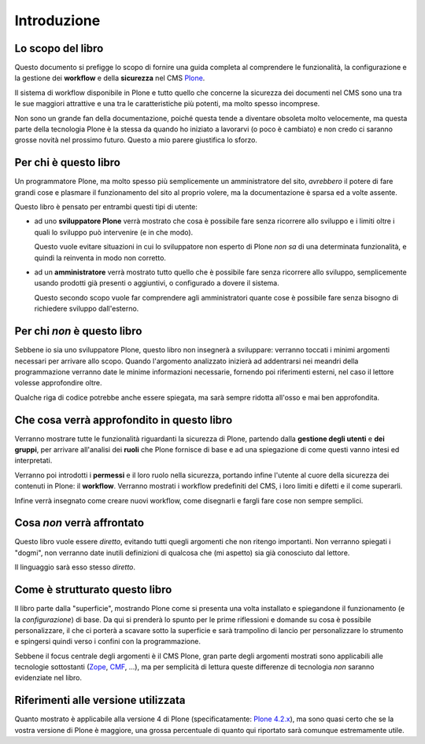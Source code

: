 ============
Introduzione
============

Lo scopo del libro
==================

Questo documento si prefigge lo scopo di fornire una guida completa al comprendere le funzionalità,
la configurazione e la gestione dei **workflow** e della **sicurezza** nel CMS `Plone`__.

__ http://plone.org/

Il sistema di workflow disponibile in Plone e tutto quello che concerne la sicurezza dei documenti
nel CMS sono una tra le sue maggiori attrattive e una tra le caratteristiche più potenti, ma molto
spesso incomprese.

Non sono un grande fan della documentazione, poiché questa tende a diventare obsoleta molto
velocemente, ma questa parte della tecnologia Plone è la stessa da quando ho iniziato a lavorarvi
(o poco è cambiato) e non credo ci saranno grosse novità nel prossimo futuro.
Questo a mio parere giustifica lo sforzo.

Per chi è questo libro
======================

Un programmatore Plone, ma molto spesso più semplicemente un amministratore del sito, *avrebbero*
il potere di fare grandi cose e plasmare il funzionamento del sito al proprio volere, ma la
documentazione è sparsa ed a volte assente.

Questo libro è pensato per entrambi questi tipi di utente:

* ad uno **sviluppatore Plone** verrà mostrato che cosa è possibile fare senza ricorrere allo
  sviluppo e i limiti oltre i quali lo sviluppo può intervenire (e in che modo).
  
  Questo vuole evitare situazioni in cui lo sviluppatore non esperto di Plone *non sa* di una
  determinata funzionalità, e quindi la reinventa in modo non corretto.
* ad un **amministratore** verrà mostrato tutto quello che è possibile fare senza ricorrere allo
  sviluppo, semplicemente usando prodotti già presenti o aggiuntivi, o configurado a dovere il
  sistema.
  
  Questo secondo scopo vuole far comprendere agli amministratori quante cose è possibile fare senza
  bisogno di richiedere sviluppo dall'esterno.

Per chi *non* è questo libro
============================

Sebbene io sia uno sviluppatore Plone, questo libro non insegnerà a sviluppare: verranno toccati
i minimi argomenti necessari per arrivare allo scopo.
Quando l'argomento analizzato inizierà ad addentrarsi nei meandri della programmazione verranno
date le minime informazioni necessarie, fornendo poi riferimenti esterni, nel caso il lettore
volesse approfondire oltre.

Qualche riga di codice potrebbe anche essere spiegata, ma sarà sempre ridotta all'osso e mai ben
approfondita.

Che cosa verrà approfondito in questo libro
===========================================

Verranno mostrare tutte le funzionalità riguardanti la sicurezza di Plone, partendo dalla
**gestione degli utenti** e **dei gruppi**, per arrivare all'analisi dei **ruoli** che Plone
fornisce di base e ad una spiegazione di come questi vanno intesi ed interpretati.

Verranno poi introdotti i **permessi** e il loro ruolo nella sicurezza, portando infine l'utente
al cuore della sicurezza dei contenuti in Plone: il **workflow**.
Verranno mostrati i workflow predefiniti del CMS, i loro limiti e difetti e il come superarli.

Infine verrà insegnato come creare nuovi workflow, come disegnarli e fargli fare cose non sempre
semplici.

Cosa *non* verrà affrontato
===========================

Questo libro vuole essere *diretto*, evitando tutti quegli argomenti che non ritengo importanti.
Non verranno spiegati i "dogmi", non verranno date inutili definizioni di qualcosa che (mi aspetto)
sia già conosciuto dal lettore.

Il linguaggio sarà esso stesso *diretto*.

Come è strutturato questo libro
===============================

Il libro parte dalla "superficie", mostrando Plone come si presenta una volta installato e
spiegandone il funzionamento (e la *configurazione*) di base.
Da qui si prenderà lo spunto per le prime riflessioni e domande su cosa è possibile
personalizzare, il che ci porterà a scavare sotto la superficie e sarà trampolino di lancio
per personalizzare lo strumento e spingersi quindi verso i confini con la programmazione.

Sebbene il focus centrale degli argomenti è il CMS Plone, gran parte degli argomenti mostrati
sono applicabili alle tecnologie sottostanti (`Zope`__, `CMF`__, ...), ma per semplicità di lettura
queste differenze di tecnologia *non* saranno evidenziate nel libro.

__ http://zope.org/
__ http://pypi.python.org/pypi/Products.CMFCore

Riferimenti alle versione utilizzata
====================================

Quanto mostrato è applicabile alla versione 4 di Plone (specificatamente: `Plone 4.2.x`__), ma sono
quasi certo che se la vostra versione di Plone è maggiore, una grossa percentuale di quanto qui
riportato sarà comunque estremamente utile.

__ http://plone.org/products/plone/releases/4.2


